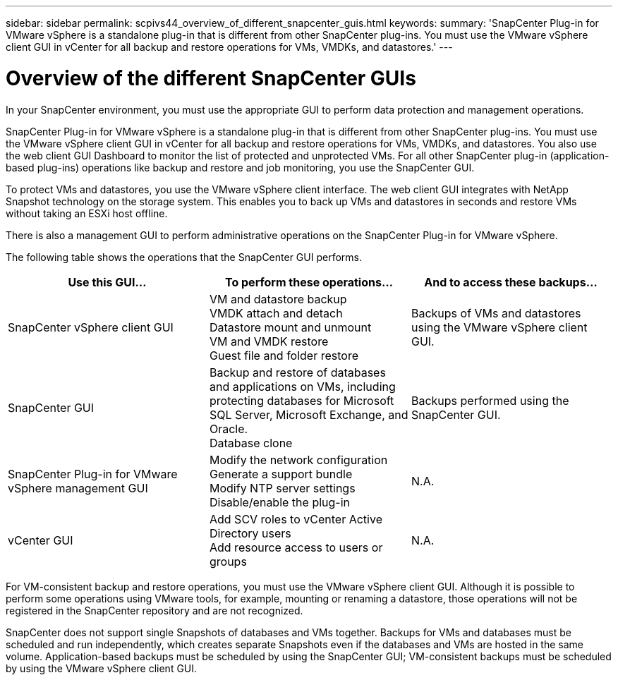 ---
sidebar: sidebar
permalink: scpivs44_overview_of_different_snapcenter_guis.html
keywords:
summary: 'SnapCenter Plug-in for VMware vSphere is a standalone plug-in that is different from other SnapCenter plug-ins. You must use the VMware vSphere client GUI in vCenter for all backup and restore operations for VMs, VMDKs, and datastores.'
---

= Overview of the different SnapCenter GUIs
:hardbreaks:
:nofooter:
:icons: font
:linkattrs:
:imagesdir: ./media/

//
// This file was created with NDAC Version 2.0 (August 17, 2020)
//
// 2020-09-09 12:24:20.235275
//

[.lead]
In your SnapCenter environment, you must use the appropriate GUI to perform data protection and management operations.

SnapCenter Plug-in for VMware vSphere is a standalone plug-in that is different from other SnapCenter plug-ins. You must use the VMware vSphere client GUI in vCenter for all backup and restore operations for VMs, VMDKs, and datastores. You also use the web client GUI Dashboard to monitor the list of protected and unprotected VMs. For all other SnapCenter plug-in (application-based plug-ins) operations like backup and restore and job monitoring, you use the SnapCenter GUI. 

To protect VMs and datastores, you use the VMware vSphere client interface. The web client GUI integrates with NetApp Snapshot technology on the storage system. This enables you to back up VMs and datastores in seconds and restore VMs without taking an ESXi host offline.

There is also a management GUI to perform administrative operations on the SnapCenter Plug-in for VMware vSphere.

The following table shows the operations that the SnapCenter GUI performs.

|===
|Use this GUI… |To perform these operations... |And to access these backups...

|SnapCenter vSphere client GUI
|VM and datastore backup
VMDK attach and detach
Datastore mount and unmount
VM and VMDK restore
Guest file and folder restore
|Backups of VMs and datastores using the VMware vSphere client GUI.
|SnapCenter GUI
|Backup and restore of databases and applications on VMs, including protecting databases for Microsoft SQL Server, Microsoft Exchange, and Oracle.
// BURT 1378132 observation 78, March 2021 Ronya
Database clone
|Backups performed using the SnapCenter GUI.
|SnapCenter Plug-in for VMware vSphere management GUI
|Modify the network configuration
Generate a support bundle
Modify NTP server settings
Disable/enable the plug-in
|N.A.
|vCenter GUI
|Add SCV roles to vCenter Active Directory users
Add resource access to users or groups
|N.A.
|===

For VM-consistent backup and restore operations, you must use the VMware vSphere client GUI. Although it is possible to perform some operations using VMware tools, for example, mounting or renaming a datastore, those operations will not be registered in the SnapCenter repository and are not recognized.

SnapCenter does not support single Snapshots of databases and VMs together. Backups for VMs and databases must be scheduled and run independently, which creates separate Snapshots even if the databases and VMs are hosted in the same volume. Application-based backups must be scheduled by using the SnapCenter GUI; VM-consistent backups must be scheduled by using the VMware vSphere client GUI.
